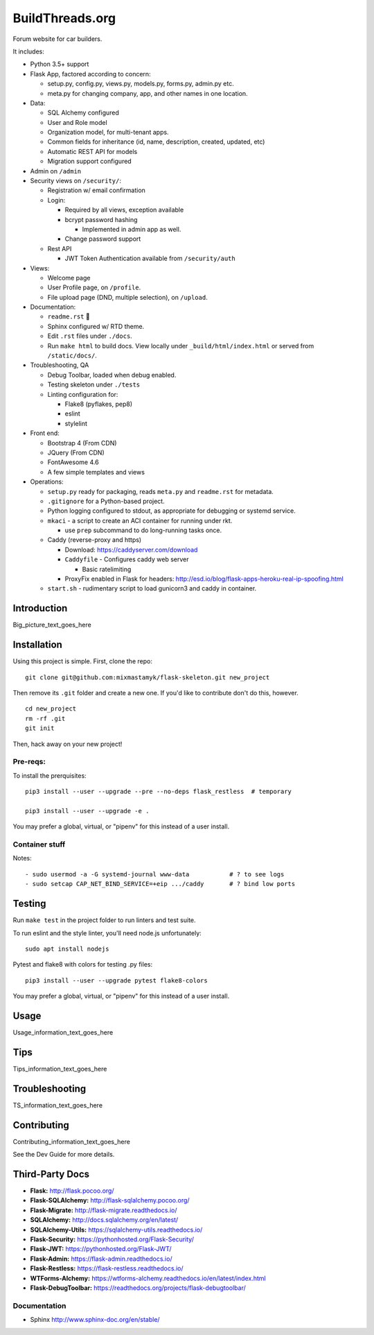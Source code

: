 

BuildThreads.org
============================

Forum website for car builders.

It includes:

- Python 3.5+ support
- Flask App, factored according to concern:

  - setup.py, config.py, views.py, models.py, forms.py, admin.py etc.
  - meta.py for changing company, app, and other names in one location.

- Data:

  - SQL Alchemy configured
  - User and Role model
  - Organization model, for multi-tenant apps.
  - Common fields for inheritance (id, name, description, created, updated, etc)
  - Automatic REST API for models
  - Migration support configured

- Admin on ``/admin``
- Security views on ``/security/``:

  - Registration w/ email confirmation
  - Login:

    - Required by all views, exception available
    - bcrypt password hashing

      - Implemented in admin app as well.
    - Change password support

  - Rest API

    - JWT Token Authentication available from ``/security/auth``

- Views:

  - Welcome page
  - User Profile page, on ``/profile``.
  - File upload page (DND, multiple selection), on ``/upload``.

- Documentation:

  - ``readme.rst`` 👀
  - Sphinx configured w/ RTD theme.
  - Edit ``.rst`` files under ``./docs``.
  - Run ``make html`` to build docs.
    View locally under ``_build/html/index.html`` or
    served from ``/static/docs/``.

- Troubleshooting, QA

  - Debug Toolbar, loaded when debug enabled.
  - Testing skeleton under ``./tests``
  - Linting configuration for:

    - Flake8 (pyflakes, pep8)
    - eslint
    - stylelint

- Front end:

  - Bootstrap 4 (From CDN)
  - JQuery (From CDN)
  - FontAwesome 4.6
  - A few simple templates and views


- Operations:

  - ``setup.py`` ready for packaging,
    reads ``meta.py`` and ``readme.rst`` for metadata.

  - ``.gitignore`` for a Python-based project.

  - Python logging configured to stdout,
    as appropriate for debugging or systemd service.

  - ``mkaci`` - a script to create an ACI container for running under rkt.

    - use ``prep`` subcommand to do long-running tasks once.
  - Caddy (reverse-proxy and https)

    - Download: https://caddyserver.com/download
    - ``Caddyfile`` - Configures caddy web server

      - Basic ratelimiting
    - ProxyFix enabled in Flask for headers:
      http://esd.io/blog/flask-apps-heroku-real-ip-spoofing.html

  - ``start.sh`` - rudimentary script to load gunicorn3 and caddy in
    container.


Introduction
--------------------

Big_picture_text_goes_here




Installation
--------------------

Using this project is simple.
First, clone the repo::

    git clone git@github.com:mixmastamyk/flask-skeleton.git new_project

Then remove its ``.git`` folder and create a new one.
If you'd like to contribute don't do this,
however.

::

    cd new_project
    rm -rf .git
    git init

Then, hack away on your new project!

Pre-reqs:
~~~~~~~~~~~~~~~~~~

To install the prerquisites::

    pip3 install --user --upgrade --pre --no-deps flask_restless  # temporary

    pip3 install --user --upgrade -e .

You may prefer a global, virtual, or "pipenv" for this instead of a user
install.


Container stuff
~~~~~~~~~~~~~~~~~~

Notes::

    - sudo usermod -a -G systemd-journal www-data           # ? to see logs
    - sudo setcap CAP_NET_BIND_SERVICE=+eip .../caddy       # ? bind low ports



Testing
--------------------

Run ``make test`` in the project folder to run linters and test suite.

To run eslint and the style linter, you'll need node.js unfortunately::

    sudo apt install nodejs

Pytest and flake8 with colors for testing .py files::

    pip3 install --user --upgrade pytest flake8-colors

You may prefer a global, virtual, or "pipenv" for this instead of a user
install.


Usage
--------------------

Usage_information_text_goes_here




Tips
--------------------

Tips_information_text_goes_here




Troubleshooting
--------------------

TS_information_text_goes_here




Contributing
--------------------

Contributing_information_text_goes_here

See the Dev Guide for more details.


Third-Party Docs
--------------------

- **Flask:** http://flask.pocoo.org/
- **Flask-SQLAlchemy:** http://flask-sqlalchemy.pocoo.org/
- **Flask-Migrate:** http://flask-migrate.readthedocs.io/
- **SQLAlchemy:** http://docs.sqlalchemy.org/en/latest/
- **SQLAlchemy-Utils:** https://sqlalchemy-utils.readthedocs.io/

- **Flask-Security:** https://pythonhosted.org/Flask-Security/
- **Flask-JWT:** https://pythonhosted.org/Flask-JWT/

- **Flask-Admin:** https://flask-admin.readthedocs.io/
- **Flask-Restless:** https://flask-restless.readthedocs.io/
- **WTForms-Alchemy:** https://wtforms-alchemy.readthedocs.io/en/latest/index.html
- **Flask-DebugToolbar:** https://readthedocs.org/projects/flask-debugtoolbar/


Documentation
~~~~~~~~~~~~~~~

- Sphinx http://www.sphinx-doc.org/en/stable/
